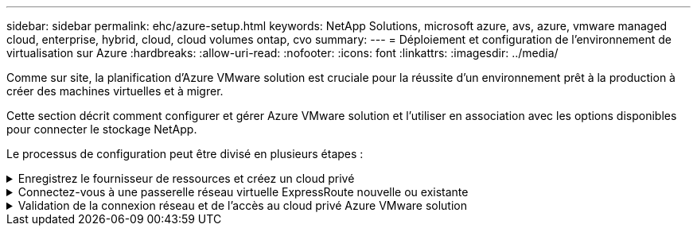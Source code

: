 ---
sidebar: sidebar 
permalink: ehc/azure-setup.html 
keywords: NetApp Solutions, microsoft azure, avs, azure, vmware managed cloud, enterprise, hybrid, cloud, cloud volumes ontap, cvo 
summary:  
---
= Déploiement et configuration de l'environnement de virtualisation sur Azure
:hardbreaks:
:allow-uri-read: 
:nofooter: 
:icons: font
:linkattrs: 
:imagesdir: ../media/


[role="lead"]
Comme sur site, la planification d'Azure VMware solution est cruciale pour la réussite d'un environnement prêt à la production à créer des machines virtuelles et à migrer.

Cette section décrit comment configurer et gérer Azure VMware solution et l'utiliser en association avec les options disponibles pour connecter le stockage NetApp.

Le processus de configuration peut être divisé en plusieurs étapes :

.Enregistrez le fournisseur de ressources et créez un cloud privé
[%collapsible]
====
Pour utiliser Azure VMware solution, commencez par inscrire le fournisseur de ressources dans l'abonnement identifié :

. Connectez-vous au portail Azure.
. Dans le menu du portail Azure, sélectionnez tous les services.
. Dans la boîte de dialogue tous les services, entrez l'abonnement, puis sélectionnez abonnements.
. Pour afficher l'abonnement, sélectionnez-le dans la liste des abonnements.
. Sélectionnez Resource Providers et saisissez Microsoft.AVS dans la recherche.
. Si le fournisseur de ressources n'est pas enregistré, sélectionnez Enregistrer.
+
image::avs-register-create-pc-1.png[registre avs créer pc 1]

+
image::avs-register-create-pc-2.png[registre avs créer pc 2]

. Une fois le fournisseur de ressources enregistré, créez un cloud privé Azure VMware solution à l'aide du portail Azure.
. Connectez-vous au portail Azure.
. Sélectionnez Créer une nouvelle ressource.
. Dans la zone de texte Rechercher sur le Marketplace, entrez Azure VMware solution et sélectionnez-la dans les résultats.
. Sur la page solution Azure VMware, sélectionnez Create.
. Dans l'onglet Basics, entrez les valeurs dans les champs et sélectionnez Revue + Créer.


Remarques :

* Pour un démarrage rapide, rassemblez les informations requises pendant la phase de planification.
* Sélectionnez un groupe de ressources existant ou créez un nouveau groupe de ressources pour le cloud privé. Un groupe de ressources est un conteneur logique dans lequel les ressources Azure sont déployées et gérées.
* Assurez-vous que l'adresse CIDR est unique et qu'elle ne se superpose pas aux autres réseaux Azure Virtual Networks ou sur site. Le CIDR est le réseau de gestion de cloud privé utilisé pour les services de gestion de cluster, tels que vCenter Server et NSX-T Manager. NetApp recommande d'utiliser un espace d'adressage /22. Dans cet exemple, 10.21.0.0/22 est utilisé.


image::avs-register-create-pc-3.png[registre avs créer pc 3]

Le processus de provisionnement prend entre 4 et 5 heures. Une fois le processus terminé, vérifiez que le déploiement a abouti en accédant au cloud privé à partir du portail Azure. L'état « réussi » s'affiche lorsque le déploiement est terminé.

Un cloud privé pour solution Azure VMware nécessite un réseau virtuel Azure. Étant donné que la solution Azure VMware ne prend pas en charge vCenter sur site, des étapes supplémentaires sont requises pour l'intégration avec un environnement existant sur site. Il est également nécessaire de configurer un circuit ExpressRoute et une passerelle réseau virtuelle. En attendant la fin du provisionnement du cluster, créez un nouveau réseau virtuel ou utilisez un réseau existant pour vous connecter à la solution Azure VMware.

image::avs-register-create-pc-4.png[registre avs créer pc 4]

====
.Connectez-vous à une passerelle réseau virtuelle ExpressRoute nouvelle ou existante
[%collapsible]
====
Pour créer un nouveau réseau virtuel Azure (vNet), sélectionnez l'onglet Azure vNet Connect. Vous pouvez également en créer un manuellement à partir du portail Azure à l'aide de l'assistant de création de réseau virtuel :

. Accédez à Azure VMware solution cloud privé et à Access Connectivity sous l'option Manage.
. Sélectionnez Azure VNet Connect.
. Pour créer un nouveau vnet, sélectionnez l'option Créer nouveau.
+
Cette fonctionnalité permet de connecter un vnet au cloud privé Azure VMware solution. Il permet la communication entre les charges de travail sur ce réseau virtuel en créant automatiquement les composants nécessaires (par exemple, sauter le pas, les services partagés tels qu'Azure NetApp Files et Cloud Volume ONTAP) vers le cloud privé créé dans Azure VMware solution over ExpressRoute.

+
*Remarque :* l'espace d'adressage VNet ne doit pas se chevaucher avec le CIDR sur le Cloud privé.

+
image::azure-connect-gateway-1.png[passerelle azure connect 1]

. Fournissez ou mettez à jour les informations relatives au nouveau VNet et sélectionnez OK.


image::azure-connect-gateway-2.png[passerelle azure connect 2]

Le vnet avec la plage d'adresses et le sous-réseau de passerelle fournis est créé dans le groupe d'abonnement et de ressources désigné.


NOTE: Si vous créez un VNet manuellement, créez une passerelle réseau virtuelle avec le SKU approprié et ExpressRoute comme type de passerelle. Une fois le déploiement terminé, connectez la connexion ExpressRoute à la passerelle de réseau virtuel contenant le cloud privé Azure VMware solution à l'aide de la clé d'autorisation. Pour plus d'informations, voir link:https://docs.microsoft.com/en-us/azure/azure-vmware/tutorial-configure-networking#create-a-vnet-manually["Configurez le réseau pour votre cloud privé VMware dans Azure"].

====
.Validation de la connexion réseau et de l'accès au cloud privé Azure VMware solution
[%collapsible]
====
Azure VMware solution ne vous permet pas de gérer un cloud privé avec VMware vCenter sur site. Un hôte saut est alors nécessaire pour la connexion à l'instance Azure VMware solution vCenter. Créez un hôte de démarrage dans le groupe de ressources désigné et connectez-vous à Azure VMware solution vCenter. Cet hôte de saut doit être une machine virtuelle Windows sur le même réseau virtuel créé pour la connectivité et doit fournir un accès à vCenter et à NSX Manager.

image::azure-validate-network-1.png[azure valide le réseau 1]

Une fois la machine virtuelle provisionnée, utilisez l'option Connect pour accéder à RDP.

image::azure-validate-network-2.png[azure valide le réseau 2]

Connectez-vous à vCenter à partir de cette nouvelle machine virtuelle hôte de démarrage en utilisant l'utilisateur d'administration du cloud . Pour accéder aux identifiants, accédez au portail Azure et recherchez Identity (sous l'option Manage (gérer dans le cloud privé). Les URL et les informations d'identification de l'utilisateur pour le cloud privé vCenter et NSX-T Manager peuvent être copiés à partir d'ici.

image::azure-validate-network-3.png[réseau de validation azure 3]

Dans la machine virtuelle Windows, ouvrez un navigateur et accédez à l'URL du client Web vCenter (`"https://10.21.0.2/"`) et utilisez le nom d'utilisateur admin comme *cloudadmin@vspher.loce-mail.com* et collez le mot de passe copié. De même, NSX-T Manager est également accessible à l'aide de l'URL du client Web (`"https://10.21.0.3/"`) et utilisez le nom d'utilisateur admin et collez le mot de passe copié pour créer de nouveaux segments ou modifier les passerelles de niveau existantes.


NOTE: Les URL des clients Web sont différentes pour chaque SDDC provisionné.

image::azure-validate-network-4.png[réseau de validation azure 4]

image::azure-validate-network-5.png[réseau de validation azure 5]

Le SDDC Azure VMware solution est désormais déployé et configuré. Tirez parti d'ExpressRoute Global Reach pour relier l'environnement sur site au cloud privé Azure VMware solution. Pour plus d'informations, voir link:https://docs.microsoft.com/en-us/azure/azure-vmware/tutorial-expressroute-global-reach-private-cloud["Concevez des environnements sur site vers la solution Azure VMware"].

====
